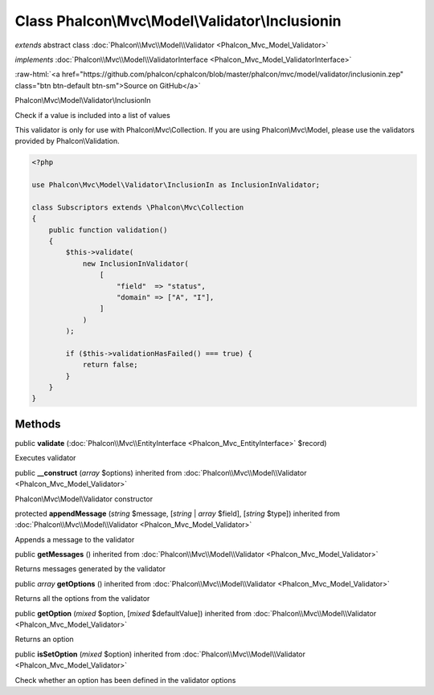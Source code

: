 Class **Phalcon\\Mvc\\Model\\Validator\\Inclusionin**
=====================================================

*extends* abstract class :doc:`Phalcon\\Mvc\\Model\\Validator <Phalcon_Mvc_Model_Validator>`

*implements* :doc:`Phalcon\\Mvc\\Model\\ValidatorInterface <Phalcon_Mvc_Model_ValidatorInterface>`

.. role:: raw-html(raw)
   :format: html

:raw-html:`<a href="https://github.com/phalcon/cphalcon/blob/master/phalcon/mvc/model/validator/inclusionin.zep" class="btn btn-default btn-sm">Source on GitHub</a>`

Phalcon\\Mvc\\Model\\Validator\\InclusionIn

Check if a value is included into a list of values

This validator is only for use with Phalcon\\Mvc\\Collection. If you are using
Phalcon\\Mvc\\Model, please use the validators provided by Phalcon\\Validation.

.. code-block:: php

    <?php

    use Phalcon\Mvc\Model\Validator\InclusionIn as InclusionInValidator;

    class Subscriptors extends \Phalcon\Mvc\Collection
    {
        public function validation()
        {
            $this->validate(
                new InclusionInValidator(
                    [
                        "field"  => "status",
                        "domain" => ["A", "I"],
                    ]
                )
            );

            if ($this->validationHasFailed() === true) {
                return false;
            }
        }
    }



Methods
-------

public  **validate** (:doc:`Phalcon\\Mvc\\EntityInterface <Phalcon_Mvc_EntityInterface>` $record)

Executes validator



public  **__construct** (*array* $options) inherited from :doc:`Phalcon\\Mvc\\Model\\Validator <Phalcon_Mvc_Model_Validator>`

Phalcon\\Mvc\\Model\\Validator constructor



protected  **appendMessage** (*string* $message, [*string* | *array* $field], [*string* $type]) inherited from :doc:`Phalcon\\Mvc\\Model\\Validator <Phalcon_Mvc_Model_Validator>`

Appends a message to the validator



public  **getMessages** () inherited from :doc:`Phalcon\\Mvc\\Model\\Validator <Phalcon_Mvc_Model_Validator>`

Returns messages generated by the validator



public *array* **getOptions** () inherited from :doc:`Phalcon\\Mvc\\Model\\Validator <Phalcon_Mvc_Model_Validator>`

Returns all the options from the validator



public  **getOption** (*mixed* $option, [*mixed* $defaultValue]) inherited from :doc:`Phalcon\\Mvc\\Model\\Validator <Phalcon_Mvc_Model_Validator>`

Returns an option



public  **isSetOption** (*mixed* $option) inherited from :doc:`Phalcon\\Mvc\\Model\\Validator <Phalcon_Mvc_Model_Validator>`

Check whether an option has been defined in the validator options



